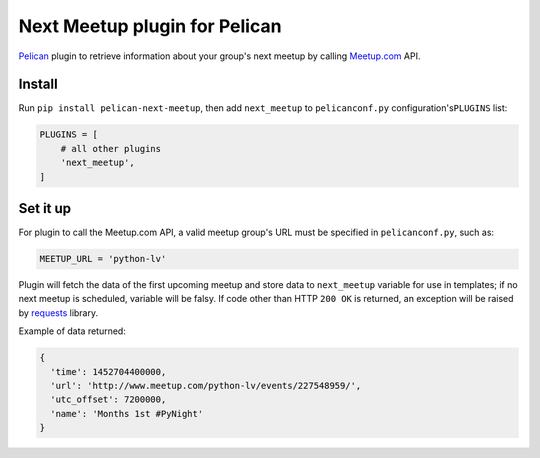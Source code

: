 Next Meetup plugin for Pelican
==============================

`Pelican <https://github.com/getpelican/pelican>`__ plugin to retrieve
information about your group's next meetup by calling
`Meetup.com <http://www.meetup.com/>`__ API.

Install
-------

Run ``pip install pelican-next-meetup``, then add ``next_meetup`` to
``pelicanconf.py`` configuration's\ ``PLUGINS`` list:

.. code:: python

    PLUGINS = [
        # all other plugins
        'next_meetup',
    ]

Set it up
---------

For plugin to call the Meetup.com API, a valid meetup group's URL must
be specified in ``pelicanconf.py``, such as:

.. code:: python

    MEETUP_URL = 'python-lv'

Plugin will fetch the data of the first upcoming meetup and store data
to ``next_meetup`` variable for use in templates;
if no next meetup is scheduled, variable will be falsy.
If code other than HTTP ``200 OK`` is returned,
an exception will be raised by
`requests <https://github.com/kennethreitz/requests>`__ library.

Example of data returned:

.. code:: javascript

    {
      'time': 1452704400000,
      'url': 'http://www.meetup.com/python-lv/events/227548959/',
      'utc_offset': 7200000,
      'name': 'Months 1st #PyNight'
    }
